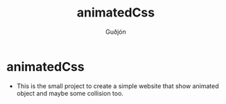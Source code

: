 #+title: animatedCss
#+author: Guðjón
#+email: chp3@hi.is
#+startup: overview
#+options: num:nil toc:nil p:nil stat:nil
#+LATEX_HEADER: \usepackage[margin=0.5in]{geometry}

* COMMENT Planning todo
** NPM
*** Package.json
   - setup package.json
**** Rollup (pack every exist js file into one file)
     - setup rollup
**** Node-sass (convert scss to css)
     - setup node-sass
**** Stylelint (linting for css)
     - setup stylelint
**** Eslint (linting for js)
     - setup eslint
* animatedCss
  - This is the small project to create a simple website that show animated object and maybe some collision too.
